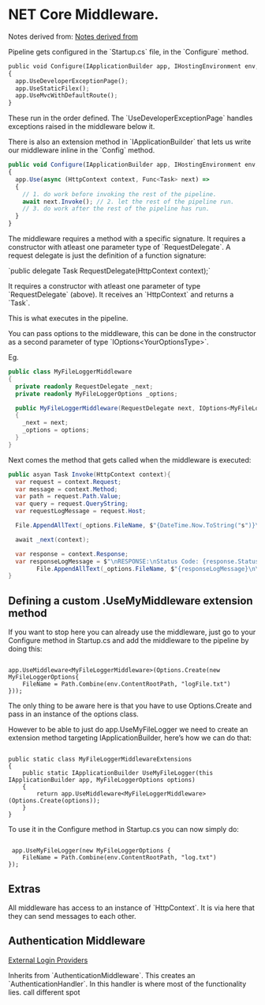 #+HIDE_STARS 
* NET Core Middleware.

Notes derived from: [[https://www.blinkingcaret.com/2017/09/13/create-your-own-asp-net-core-middleware/][Notes derived from]]

Pipeline gets configured in the `Startup.cs` file, in the `Configure` method.

#+BEGIN_SRC python
public void Configure(IApplicationBuilder app, IHostingEnvironment env, ILoggerFactory, IdentityDbContext dbContext)
{
  app.UseDeveloperExceptionPage();
  app.UseStaticFilex();
  app.UseMvcWithDefaultRoute();
}
#+END_SRC

These run in the order defined.  The `UseDeveloperExceptionPage` handles exceptions raised in the middleware below it.

There is also an extension method in `IApplicationBuilder` that lets us write our middleware inline in the `Config` method.

#+BEGIN_SRC javascript
public void Configure(IApplicationBuilder app, IHostingEnvironment env, ILoggerFactory, IdentityDbContext dbContext)
{
  app.Use(async (HttpContext context, Func<Task> next) =>
  {
    // 1. do work before invoking the rest of the pipeline.
    await next.Invoke(); // 2. let the rest of the pipeline run.
    // 3. do work after the rest of the pipeline has run.
  }
}
#+END_SRC

The middleware requires a method with a specific signature. It requires a constructor with atleast one parameter type of `RequestDelegate`.  A request delegate is just the definition of a function signature:

`public delegate Task RequestDelegate(HttpContext context);`

It requires a constructor with atleast one parameter of type `RequestDelegate` (above).
It receives an `HttpContext` and returns a `Task`.

This is what executes in the pipeline.

You can pass options to the middleware, this can be done in the constructor as a second parameter of type `IOptions<YourOptionsType>`.  

Eg.
#+BEGIN_SRC csharp
public class MyFileLoggerMiddleware
{
  private readonly RequestDelegate _next;
  private readonly MyFileLoggerOptions _options;

  public MyFileLoggerMiddleware(RequestDelegate next, IOptions<MyFileLogger> options)
  { 
    _next = next;
    _options = options;
  }
}
#+END_SRC

Next comes the method that gets called when the middleware is executed:
#+BEGIN_SRC csharp
public asyan Task Invoke(HttpContext context){
  var request = context.Request;
  var message = context.Method;
  var path = request.Path.Value;
  var query = request.QueryString;
  var requestLogMessage = request.Host;
  
  File.AppendAllText(_options.FileName, $"{DateTime.Now.ToString("s")}\{message}");

  await _next(context);

  var response = context.Response;
  var responseLogMessage = $"\nRESPONSE:\nStatus Code: {response.StatusCode}";
        File.AppendAllText(_options.FileName, $"{responseLogMessage}\n\n");
}
#+END_SRC

** Defining a custom .UseMyMiddleware extension method
If you want to stop here you can already use the middleware, just go to your Configure method in Startup.cs and add the middleware to the pipeline by doing this:

#+BEGIN_SRC 

app.UseMiddleware<MyFileLoggerMiddleware>(Options.Create(new MyFileLoggerOptions{
    FileName = Path.Combine(env.ContentRootPath, "logFile.txt") 
}));
#+END_SRC

The only thing to be aware here is that you have to use Options.Create and pass in an instance of the options class.

However to be able to just do app.UseMyFileLogger we need to create an extension method targeting IApplicationBuilder, here’s how we can do that:


#+BEGIN_SRC 

public static class MyFileLoggerMiddlewareExtensions
{
    public static IApplicationBuilder UseMyFileLogger(this IApplicationBuilder app, MyFileLoggerOptions options)
    {
        return app.UseMiddleware<MyFileLoggerMiddleware>(Options.Create(options));
    }
}
#+END_SRC

To use it in the Configure method in Startup.cs you can now simply do:

#+BEGIN_SRC 

 app.UseMyFileLogger(new MyFileLoggerOptions {
    FileName = Path.Combine(env.ContentRootPath, "log.txt") 
});
#+END_SRC

** Extras

All middleware has access to an instance of `HttpContext`.  It is via here that they can send messages to each other.

** Authentication Middleware

[[https://www.blinkingcaret.com/2017/05/03/external-login-providers-in-asp-net-core/][External Login Providers]]

Inherits from `AuthenticationMiddleware`.  This creates an `AuthenticationHandler`.  In this handler is where most of the functionality lies.
call different spot
